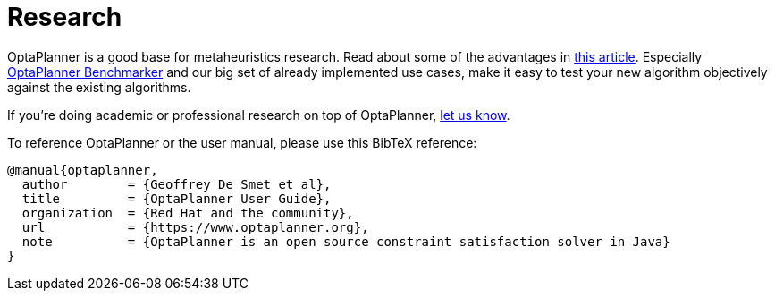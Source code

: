 = Research
:awestruct-description: Academic research for papers and articles.
:awestruct-layout: normalBase
:showtitle:

OptaPlanner is a good base for metaheuristics research. Read about some of the advantages in
http://www.orcomplete.com/research/geoffrey-de-smet/open-source-metaheuristics-research-on-drools-planner[this article].
Especially https://www.youtube.com/watch?v=JpcPEieU3Cg[OptaPlanner Benchmarker] and our big set of already implemented use cases,
make it easy to test your new algorithm objectively against the existing algorithms.

If you're doing academic or professional research on top of OptaPlanner, link:../community/forum.html[let us know].

To reference OptaPlanner or the user manual, please use this BibTeX reference:

----
@manual{optaplanner,
  author        = {Geoffrey De Smet et al},
  title         = {OptaPlanner User Guide},
  organization  = {Red Hat and the community},
  url           = {https://www.optaplanner.org},
  note          = {OptaPlanner is an open source constraint satisfaction solver in Java}
}
----
